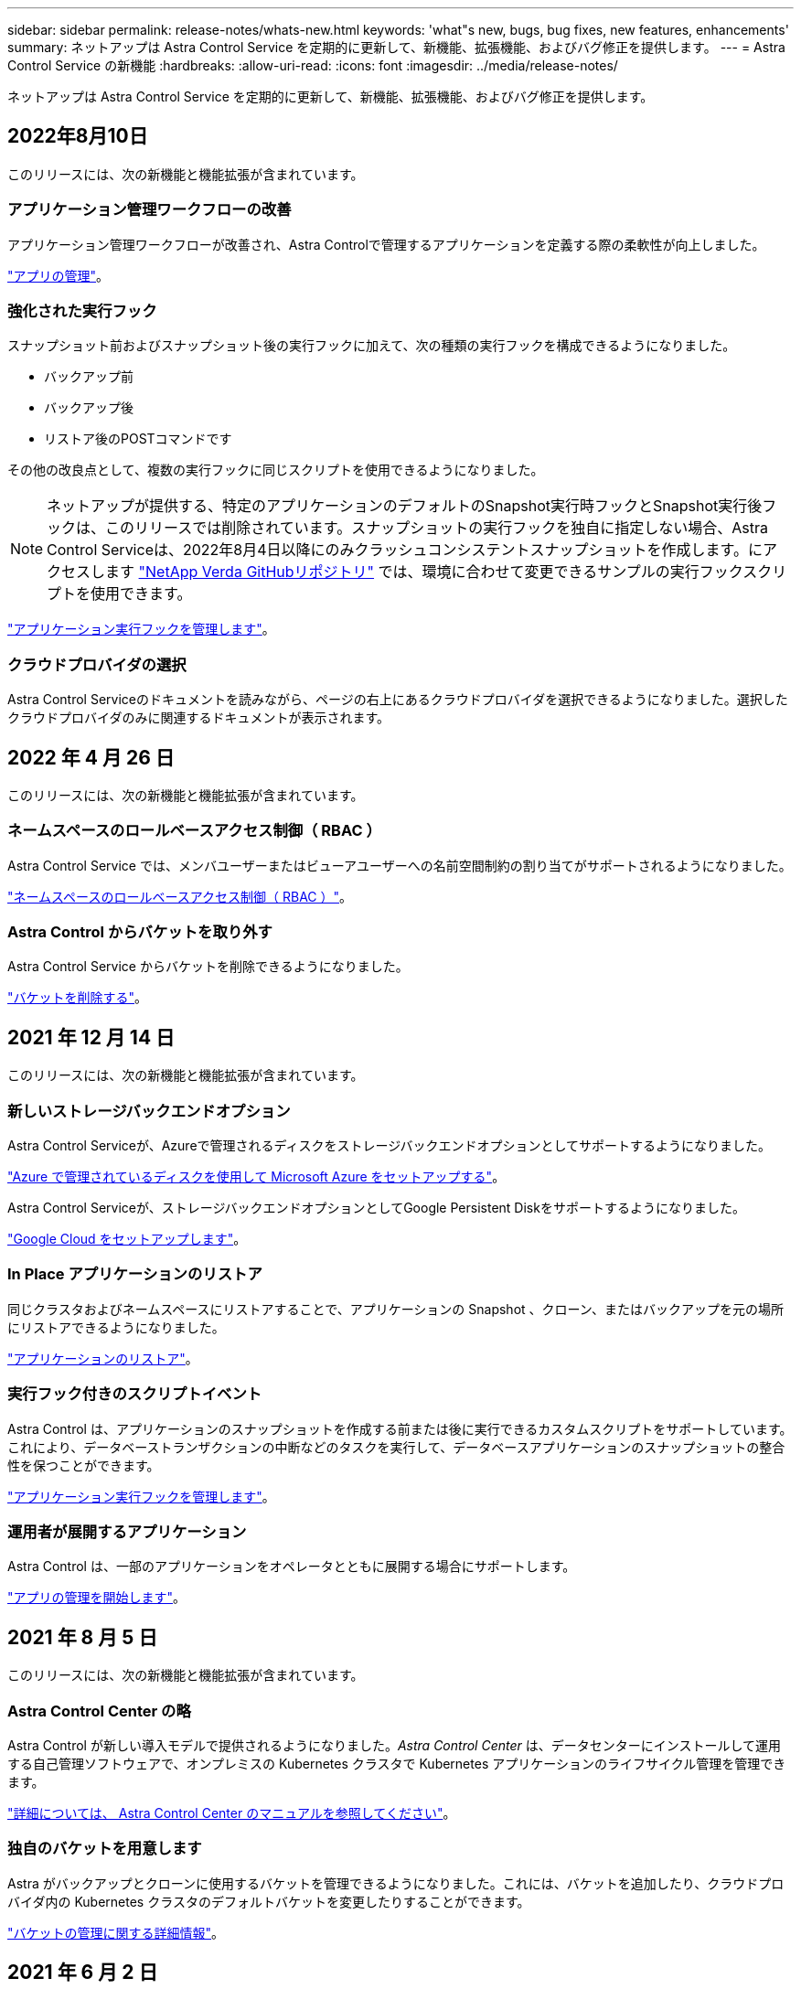 ---
sidebar: sidebar 
permalink: release-notes/whats-new.html 
keywords: 'what"s new, bugs, bug fixes, new features, enhancements' 
summary: ネットアップは Astra Control Service を定期的に更新して、新機能、拡張機能、およびバグ修正を提供します。 
---
= Astra Control Service の新機能
:hardbreaks:
:allow-uri-read: 
:icons: font
:imagesdir: ../media/release-notes/


ネットアップは Astra Control Service を定期的に更新して、新機能、拡張機能、およびバグ修正を提供します。



== 2022年8月10日

このリリースには、次の新機能と機能拡張が含まれています。



=== アプリケーション管理ワークフローの改善

アプリケーション管理ワークフローが改善され、Astra Controlで管理するアプリケーションを定義する際の柔軟性が向上しました。

link:../use/manage-apps.html#manage-apps["アプリの管理"]。

ifdef::aws[]



=== Amazon Web Servicesクラスタのサポート

Amazon Elastic Kubernetes Serviceでホストされているクラスタで実行されているアプリケーションをAstra Control Serviceで管理できるようになりました。NetApp ONTAP 用のAmazon Elastic Block StoreまたはAmazon FSXをストレージバックエンドとして使用するようにクラスタを設定できます。

link:../get-started/set-up-amazon-web-services.html["Amazon Web Servicesをセットアップする"]。

endif::aws[]



=== 強化された実行フック

スナップショット前およびスナップショット後の実行フックに加えて、次の種類の実行フックを構成できるようになりました。

* バックアップ前
* バックアップ後
* リストア後のPOSTコマンドです


その他の改良点として、複数の実行フックに同じスクリプトを使用できるようになりました。


NOTE: ネットアップが提供する、特定のアプリケーションのデフォルトのSnapshot実行時フックとSnapshot実行後フックは、このリリースでは削除されています。スナップショットの実行フックを独自に指定しない場合、Astra Control Serviceは、2022年8月4日以降にのみクラッシュコンシステントスナップショットを作成します。にアクセスします https://github.com/NetApp/Verda["NetApp Verda GitHubリポジトリ"^] では、環境に合わせて変更できるサンプルの実行フックスクリプトを使用できます。

link:../use/manage-app-execution-hooks.html["アプリケーション実行フックを管理します"]。

ifdef::azure[]



=== Azure Marketplaceのサポート

Azure MarketplaceからAstra Control Serviceに登録できるようになりました。

endif::azure[]



=== クラウドプロバイダの選択

Astra Control Serviceのドキュメントを読みながら、ページの右上にあるクラウドプロバイダを選択できるようになりました。選択したクラウドプロバイダのみに関連するドキュメントが表示されます。



== 2022 年 4 月 26 日

このリリースには、次の新機能と機能拡張が含まれています。



=== ネームスペースのロールベースアクセス制御（ RBAC ）

Astra Control Service では、メンバユーザーまたはビューアユーザーへの名前空間制約の割り当てがサポートされるようになりました。

link:../learn/user-roles-namespaces.html["ネームスペースのロールベースアクセス制御（ RBAC ）"]。

ifdef::azure[]



=== Azure Active Directoryのサポート

Astra Control Serviceは、Azure Active Directoryを使用して認証とID管理を行うAKSクラスタをサポートします。

link:../get-started/add-first-cluster.html["Astra Control Service から Kubernetes クラスタの管理を開始します"]。



=== プライベート AKS クラスタのサポート

プライベート IP アドレスを使用する AKS クラスタを管理できるようになりました。

link:../get-started/add-first-cluster.html["Astra Control Service から Kubernetes クラスタの管理を開始します"]。

endif::azure[]



=== Astra Control からバケットを取り外す

Astra Control Service からバケットを削除できるようになりました。

link:../use/manage-buckets.html["バケットを削除する"]。



== 2021 年 12 月 14 日

このリリースには、次の新機能と機能拡張が含まれています。



=== 新しいストレージバックエンドオプション

Astra Control Serviceが、Azureで管理されるディスクをストレージバックエンドオプションとしてサポートするようになりました。

link:../get-started/set-up-microsoft-azure-with-amd.html["Azure で管理されているディスクを使用して Microsoft Azure をセットアップする"]。

endif::gcp[]

Astra Control Serviceが、ストレージバックエンドオプションとしてGoogle Persistent Diskをサポートするようになりました。

link:../get-started/set-up-google-cloud.html["Google Cloud をセットアップします"]。

endif::azure[]



=== In Place アプリケーションのリストア

同じクラスタおよびネームスペースにリストアすることで、アプリケーションの Snapshot 、クローン、またはバックアップを元の場所にリストアできるようになりました。

link:../use/restore-apps.html["アプリケーションのリストア"]。



=== 実行フック付きのスクリプトイベント

Astra Control は、アプリケーションのスナップショットを作成する前または後に実行できるカスタムスクリプトをサポートしています。これにより、データベーストランザクションの中断などのタスクを実行して、データベースアプリケーションのスナップショットの整合性を保つことができます。

link:../use/manage-app-execution-hooks.html["アプリケーション実行フックを管理します"]。



=== 運用者が展開するアプリケーション

Astra Control は、一部のアプリケーションをオペレータとともに展開する場合にサポートします。

link:../use/manage-apps.html#app-management-requirements["アプリの管理を開始します"]。

ifdef::azure[]



=== リソースグループのスコープを持つサービスプリンシパル

Astra Control Service が、リソースグループスコープを使用するサービスプリンシパルをサポートするようになりました。

link:../get-started/set-up-microsoft-azure-with-anf.html#create-an-azure-service-principal-2["Azure サービスプリンシパルを作成します"]。

endif::azure[]



== 2021 年 8 月 5 日

このリリースには、次の新機能と機能拡張が含まれています。



=== Astra Control Center の略

Astra Control が新しい導入モデルで提供されるようになりました。_Astra Control Center_ は、データセンターにインストールして運用する自己管理ソフトウェアで、オンプレミスの Kubernetes クラスタで Kubernetes アプリケーションのライフサイクル管理を管理できます。

https://docs.netapp.com/us-en/astra-control-center["詳細については、 Astra Control Center のマニュアルを参照してください"^]。



=== 独自のバケットを用意します

Astra がバックアップとクローンに使用するバケットを管理できるようになりました。これには、バケットを追加したり、クラウドプロバイダ内の Kubernetes クラスタのデフォルトバケットを変更したりすることができます。

link:../use/manage-buckets.html["バケットの管理に関する詳細情報"]。



== 2021 年 6 月 2 日

ifdef::gcp[]

このリリースには、バグの修正と Google Cloud のサポートに対する次の機能拡張が含まれています。



=== 共有 VPC のサポート

GCP プロジェクト内の GKE クラスタを、共有 VPC ネットワーク構成で管理できるようになりました。



=== CVS サービスタイプの永続的ボリュームのサイズ

Astra Control Service では、 CVS サービスのタイプを使用している場合、最小サイズ 300GiB の永続ボリュームが作成されるようになりました。

link:../learn/choose-class-and-size.html["Astra Control Service では、永続的ボリュームのストレージバックエンドとして Cloud Volumes Service for Google Cloud を使用する方法を説明します"]。



=== コンテナで最適化された OS をサポート

コンテナ最適化 OS が GKE ワーカーノードでサポートされるようになりました。これは、 Ubuntu のサポートに加えて追加されます。

link:../get-started/set-up-google-cloud.html#gke-cluster-requirements["GKE クラスタの要件の詳細については、こちらをご覧ください"]。

endif::gcp[]



== 2021 年 4 月 15 日

このリリースには、次の新機能と機能拡張が含まれています。

ifdef::azure[]



=== AKS クラスタをサポートします

Astra Control Service を使用して、 Azure Kubernetes Service （ AKS ）の管理対象の Kubernetes クラスタで実行されているアプリケーションを管理できるようになりました。

link:../get-started/set-up-microsoft-azure-with-anf.html["開始方法をご確認ください"]。

endif::azure[]



=== REST API

Astra Control REST API が使用できるようになりました。API は、最新のテクノロジと最新のベストプラクティスに基づいています。

https://docs.netapp.com/us-en/astra-automation["REST API を使用してアプリケーションデータのライフサイクル管理を自動化する方法について説明します"^]。



=== 年間サブスクリプション

Astra Control サービスが、 _ Premium サブスクリプション _ を提供開始。

アプリケーションパック _ ごとに最大 10 個のアプリケーションを管理できる年間サブスクリプションを使用して、割引価格で前払いします。ネットアップの営業担当に問い合わせて、組織に必要なパックをいくつでも購入してください。たとえば、 Astra Control Service から 30 個のアプリケーションを管理するために 3 パックを購入します。

年間サブスクリプションで許可されている数を超えるアプリを管理した場合、アプリケーションごとに 1 分あたり 0.005 ドルの超過レート（ Premium PayGo と同じ）が課金されます。

link:../get-started/intro.html#pricing["Astra Control サービスの価格設定の詳細をご確認ください"]。



=== ネームスペースとアプリケーションの可視化

[ 検出されたアプリ ] ページが強化され、名前空間とアプリの階層がよりわかりやすくなりました。名前空間を展開するだけで、その名前空間に含まれるアプリが表示されます。

link:../use/manage-apps.html["アプリケーションの管理についての詳細は、こちらをご覧ください"]。

image:screenshot-group.gif["[ アプリケーション（ Apps ） ] ページのスクリーンショットで、 [ 検出（ Discovered ） ] タブが選択されて"]



=== ユーザインターフェイスの機能拡張

データ保護ウィザードが強化され、操作が簡単になりました。たとえば、保護ポリシーウィザードを改良して、定義した保護スケジュールを簡単に確認できるようにしました。

image:screenshot-protection-policy.gif["Configure Protection Policy ダイアログボックスのスクリーンショット。 Hourly 、 Daily 、 Weekly 、および Monthly スケジュールを有効にできます。"]



=== アクティビティの強化

Astra Control アカウントのアクティビティの詳細を簡単に確認できるようになりました。

* 管理対象アプリケーション、重大度レベル、ユーザ、および時間範囲でアクティビティリストをフィルタリングします。
* Astra Control アカウントアクティビティを CSV ファイルにダウンロードします。
* クラスタまたはアプリケーションを選択した後、クラスタページまたはアプリページから直接アクティビティを表示します。


link:../use/view-account-activity.html["アカウントアクティビティの詳細については、こちらをご覧ください"]。



== 2021 年 3 月 1 日

ifdef::gcp[]

Astra Control Service がをサポートするようになりました https://cloud.google.com/solutions/partners/netapp-cloud-volumes/service-types["_CVS_ サービスタイプ"^] Cloud Volumes Service for Google Cloud で実現これは、 _CVS - Performance_service タイプをすでにサポートしていることに加えて行います。注： Astra Control Service は、永続的ボリュームのストレージバックエンドとして Cloud Volumes Service for Google Cloud を使用します。

この拡張により、 Astra Control Service は、 _any_ で実行されている Kubernetes クラスタのアプリデータを管理できるようになりました https://cloud.netapp.com/cloud-volumes-global-regions#cvsGcp["Cloud Volumes Service がサポートされている Google Cloud リージョン"^]。

Google Cloud リージョンを自由に選択できる場合は、パフォーマンス要件に応じて CVS または CVS パフォーマンスのいずれかを選択できます。 link:../learn/choose-class-and-size.html["サービスタイプの選択の詳細については、こちらをご覧ください"]。

endif::gcp[]



== 2021 年 1 月 25 日

この度、 Astra Control Service が一般提供されるようになりました。ベータリリースから寄せられた多くのフィードバックを取り入れ、他にも注目すべき機能強化を行いました。

* 請求書を利用できるようになり、フリープランからプレミアムプランに移行できるようになりました。 link:../use/set-up-billing.html["課金について詳しくは、こちらをご覧ください"]。
* CVS - パフォーマンスサービスのタイプを使用している場合、 Astra Control Service では、 100GiB 以上の永続的ボリュームが作成されるようになりました。
* Astra Control Service により、アプリケーションを迅速に検出できるようになりました。
* これで、自分でアカウントを作成および削除できるようになりました。
* Astra Control Service が Kubernetes クラスタにアクセスできなくなると、通知が改善されています。
+
Astra Control Service は切断されたクラスタのアプリケーションを管理できないため、これらの通知は重要です。





== 2020 年 12 月 17 日（ベータ版）

主にバグ修正に重点を置いていますが、他にもいくつかの重要な機能強化を行いました。

* 最初の Kubernetes コンピューティングを Astra Control Service に追加すると、クラスタが配置された地域にオブジェクトストアが作成されるようになりました。
* 永続ボリュームの詳細が、コンピューティングレベルでストレージの詳細を表示すると表示されるようになりました。
+
image:screenshot-compute-pvs.gif["Kubernetes クラスタにプロビジョニングされた永続ボリュームのスクリーンショット。"]

* 既存の Snapshot またはバックアップからアプリケーションをリストアするオプションを追加しました。
+
image:screenshot-app-restore.gif["アプリケーションの [ データ保護 ] タブのスクリーンショット。このタブでは、 [ アプリケーションの復元 ] を選択するためのアクションを選択できます。"]

* Astra Control Service が管理している Kubernetes クラスタを削除すると、クラスタが「 Removed 」状態になります。その後、 Astra Control Service からクラスタを削除できます。
* アカウント所有者は、他のユーザに割り当てられたロールを変更できるようになりました。
* 請求用のセクションを追加しました。このセクションは、 Astra Control Service が General Availability （ GA ）用にリリースされたときに有効になります。

